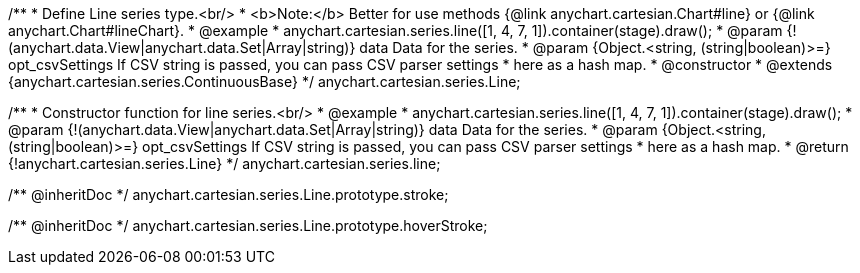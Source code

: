 /**
 * Define Line series type.<br/>
 * <b>Note:</b> Better for use methods {@link anychart.cartesian.Chart#line} or {@link anychart.Chart#lineChart}.
 * @example
 * anychart.cartesian.series.line([1, 4, 7, 1]).container(stage).draw();
 * @param {!(anychart.data.View|anychart.data.Set|Array|string)} data Data for the series.
 * @param {Object.<string, (string|boolean)>=} opt_csvSettings If CSV string is passed, you can pass CSV parser settings
 *    here as a hash map.
 * @constructor
 * @extends {anychart.cartesian.series.ContinuousBase}
 */
anychart.cartesian.series.Line;

/**
 * Constructor function for line series.<br/>
 * @example
 * anychart.cartesian.series.line([1, 4, 7, 1]).container(stage).draw();
 * @param {!(anychart.data.View|anychart.data.Set|Array|string)} data Data for the series.
 * @param {Object.<string, (string|boolean)>=} opt_csvSettings If CSV string is passed, you can pass CSV parser settings
 *    here as a hash map.
 * @return {!anychart.cartesian.series.Line}
 */
anychart.cartesian.series.line;

/** @inheritDoc */
anychart.cartesian.series.Line.prototype.stroke;

/** @inheritDoc */
anychart.cartesian.series.Line.prototype.hoverStroke;

